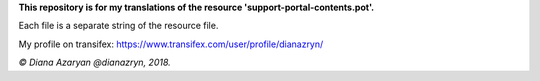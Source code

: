 **This repository is for my translations of the resource 'support-portal-contents.pot'.**

Each file is a separate string of the resource file.

My profile on transifex: https://www.transifex.com/user/profile/dianazryn/

*© Diana Azaryan @dianazryn, 2018.*
